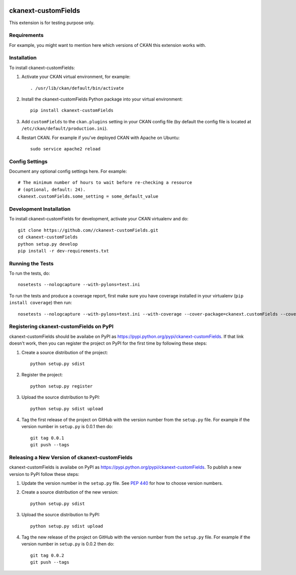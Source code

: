 .. You should enable this project on travis-ci.org and coveralls.io to make
   these badges work. The necessary Travis and Coverage config files have been
   generated for you.

.. image:: https://travis-ci.org//ckanext-customFields.svg?branch=master
    :target: https://travis-ci.org//ckanext-customFields

.. image:: https://coveralls.io/repos//ckanext-customFields/badge.svg
  :target: https://coveralls.io/r//ckanext-customFields

.. image:: https://pypip.in/download/ckanext-customFields/badge.svg
    :target: https://pypi.python.org/pypi//ckanext-customFields/
    :alt: Downloads

.. image:: https://pypip.in/version/ckanext-customFields/badge.svg
    :target: https://pypi.python.org/pypi/ckanext-customFields/
    :alt: Latest Version

.. image:: https://pypip.in/py_versions/ckanext-customFields/badge.svg
    :target: https://pypi.python.org/pypi/ckanext-customFields/
    :alt: Supported Python versions

.. image:: https://pypip.in/status/ckanext-customFields/badge.svg
    :target: https://pypi.python.org/pypi/ckanext-customFields/
    :alt: Development Status

.. image:: https://pypip.in/license/ckanext-customFields/badge.svg
    :target: https://pypi.python.org/pypi/ckanext-customFields/
    :alt: License

=============
ckanext-customFields
=============

.. Put a description of your extension here:
   What does it do? What features does it have?
   Consider including some screenshots or embedding a video!

This extension is for testing purpose only.

------------
Requirements
------------

For example, you might want to mention here which versions of CKAN this
extension works with.


------------
Installation
------------

.. Add any additional install steps to the list below.
   For example installing any non-Python dependencies or adding any required
   config settings.

To install ckanext-customFields:

1. Activate your CKAN virtual environment, for example::

     . /usr/lib/ckan/default/bin/activate

2. Install the ckanext-customFields Python package into your virtual environment::

     pip install ckanext-customFields

3. Add ``customFields`` to the ``ckan.plugins`` setting in your CKAN
   config file (by default the config file is located at
   ``/etc/ckan/default/production.ini``).

4. Restart CKAN. For example if you've deployed CKAN with Apache on Ubuntu::

     sudo service apache2 reload


---------------
Config Settings
---------------

Document any optional config settings here. For example::

    # The minimum number of hours to wait before re-checking a resource
    # (optional, default: 24).
    ckanext.customFields.some_setting = some_default_value


------------------------
Development Installation
------------------------

To install ckanext-customFields for development, activate your CKAN virtualenv and
do::

    git clone https://github.com//ckanext-customFields.git
    cd ckanext-customFields
    python setup.py develop
    pip install -r dev-requirements.txt


-----------------
Running the Tests
-----------------

To run the tests, do::

    nosetests --nologcapture --with-pylons=test.ini

To run the tests and produce a coverage report, first make sure you have
coverage installed in your virtualenv (``pip install coverage``) then run::

    nosetests --nologcapture --with-pylons=test.ini --with-coverage --cover-package=ckanext.customFields --cover-inclusive --cover-erase --cover-tests


---------------------------------
Registering ckanext-customFields on PyPI
---------------------------------

ckanext-customFields should be availabe on PyPI as
https://pypi.python.org/pypi/ckanext-customFields. If that link doesn't work, then
you can register the project on PyPI for the first time by following these
steps:

1. Create a source distribution of the project::

     python setup.py sdist

2. Register the project::

     python setup.py register

3. Upload the source distribution to PyPI::

     python setup.py sdist upload

4. Tag the first release of the project on GitHub with the version number from
   the ``setup.py`` file. For example if the version number in ``setup.py`` is
   0.0.1 then do::

       git tag 0.0.1
       git push --tags


----------------------------------------
Releasing a New Version of ckanext-customFields
----------------------------------------

ckanext-customFields is availabe on PyPI as https://pypi.python.org/pypi/ckanext-customFields.
To publish a new version to PyPI follow these steps:

1. Update the version number in the ``setup.py`` file.
   See `PEP 440 <http://legacy.python.org/dev/peps/pep-0440/#public-version-identifiers>`_
   for how to choose version numbers.

2. Create a source distribution of the new version::

     python setup.py sdist

3. Upload the source distribution to PyPI::

     python setup.py sdist upload

4. Tag the new release of the project on GitHub with the version number from
   the ``setup.py`` file. For example if the version number in ``setup.py`` is
   0.0.2 then do::

       git tag 0.0.2
       git push --tags
